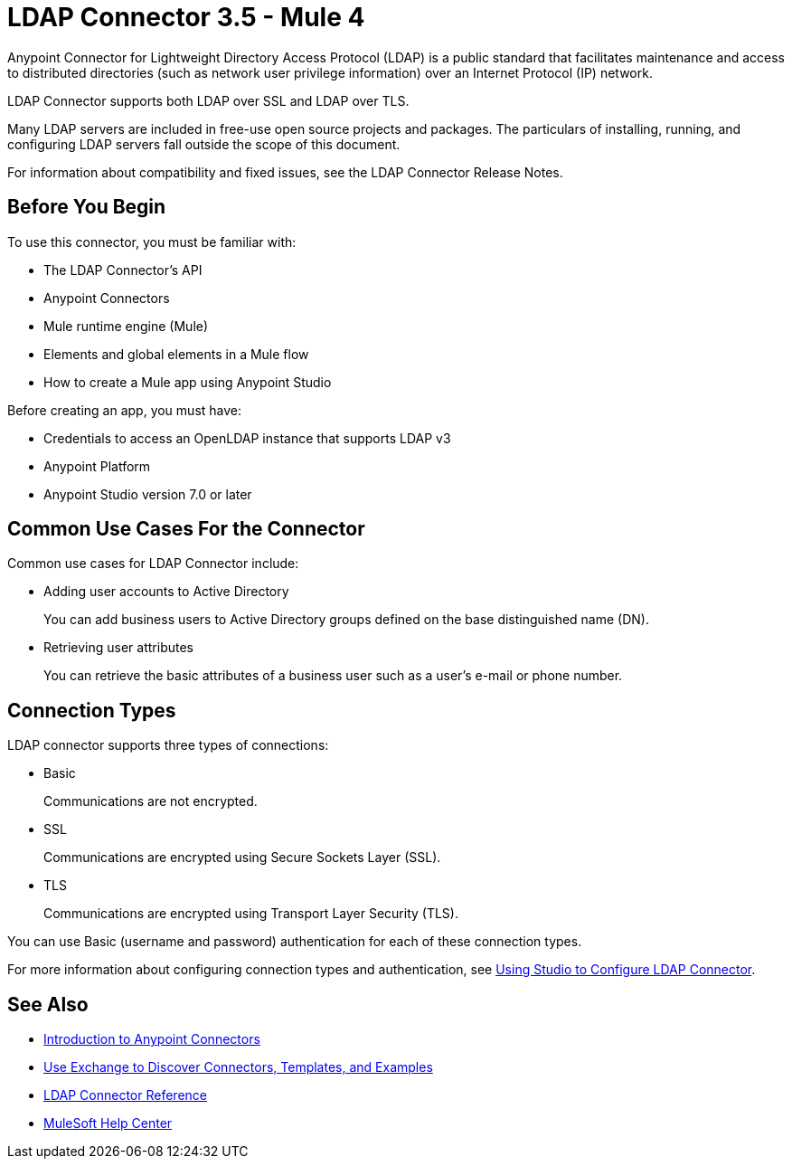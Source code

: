 = LDAP Connector 3.5 - Mule 4




Anypoint Connector for Lightweight Directory Access Protocol (LDAP) is a public standard that facilitates maintenance and access to distributed directories (such as network user privilege information) over an Internet Protocol (IP) network.

LDAP Connector supports both LDAP over SSL and LDAP over TLS.

Many LDAP servers are included in free-use open source projects and packages. The particulars of installing, running, and configuring LDAP servers fall outside the scope of this document.

For information about compatibility and fixed issues, see the LDAP Connector Release Notes.

[[prerequisites]]
== Before You Begin

To use this connector, you must be familiar with:

* The LDAP Connector’s API
* Anypoint Connectors
* Mule runtime engine (Mule)
* Elements and global elements in a Mule flow
* How to create a Mule app using Anypoint Studio

Before creating an app, you must have:

* Credentials to access an OpenLDAP instance that supports LDAP v3
* Anypoint Platform
* Anypoint Studio version 7.0 or later

== Common Use Cases For the Connector

Common use cases for LDAP Connector include:

* Adding user accounts to Active Directory
+
You can add business users to Active Directory groups defined on the base distinguished name (DN).
+
* Retrieving user attributes
+
You can retrieve the basic attributes of a business user such as a user's e-mail or phone number.

== Connection Types

LDAP connector supports three types of connections:

* Basic
+
Communications are not encrypted.
+
* SSL
+
Communications are encrypted using Secure Sockets Layer (SSL).
+
* TLS
+
Communications are encrypted using Transport Layer Security (TLS).

You can use Basic (username and password) authentication for each of these connection types.

For more information about configuring connection types and authentication, see xref:ldap-connector-use-studio.adoc[Using Studio to Configure LDAP Connector].

== See Also

* xref:connectors::introduction/introduction-to-anypoint-connectors.adoc[Introduction to Anypoint Connectors]
* xref:connectors::introduction/intro-use-exchange.adoc[Use Exchange to Discover Connectors, Templates, and Examples]
* xref:ldap-connector-reference.adoc[LDAP Connector Reference]
* https://help.mulesoft.com[MuleSoft Help Center]
